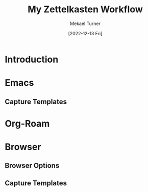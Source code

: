:PROPERTIES:
:EXPORT_FILE_NAME: my-zettelkasten-workflow.org
:END:
#+hugo_base_dir: ../
#+title: My Zettelkasten Workflow
#+filetags: zettelkasten emacs org-roam lisp elisp
#+date: [2022-12-13 Fri]
#+author: Mekael Turner
* Introduction 
* Emacs 
** Capture Templates
* Org-Roam
* Browser
** Browser Options
** Capture Templates

